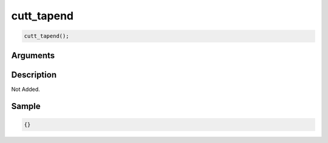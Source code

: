 cutt_tapend
========================

.. code-block:: text

	cutt_tapend();


Arguments
------------


Description
-------------

Not Added.

Sample
-------------

.. code-block:: json

	{}

